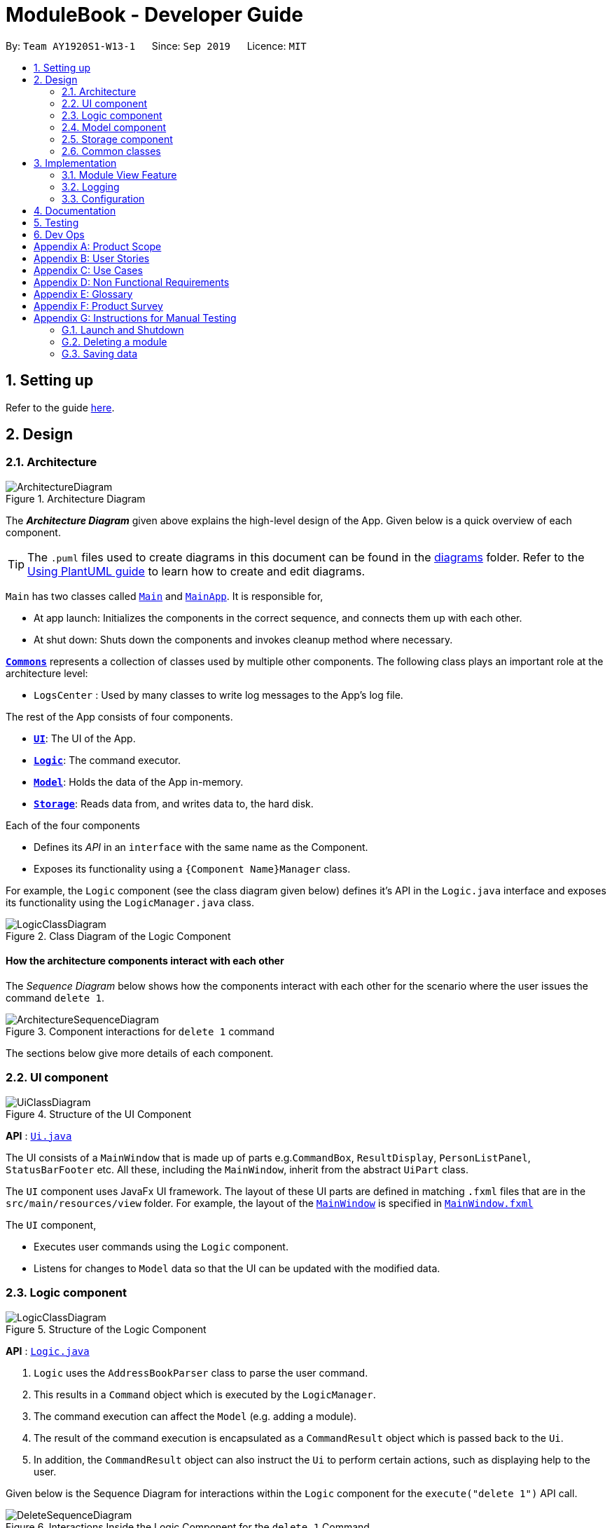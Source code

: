 = ModuleBook - Developer Guide
:site-section: DeveloperGuide
:toc:
:toc-title:
:toc-placement: preamble
:sectnums:
:imagesDir: images
:stylesDir: stylesheets
:xrefstyle: full
ifdef::env-github[]
:tip-caption: :bulb:
:note-caption: :information_source:
:warning-caption: :warning:
endif::[]
:repoURL: https://github.com/AY1920S1-CS2103T-W13-1/main

By: `Team AY1920S1-W13-1`      Since: `Sep 2019`      Licence: `MIT`

== Setting up

Refer to the guide <<SettingUp#, here>>.

== Design

[[Design-Architecture]]
=== Architecture

.Architecture Diagram
image::ArchitectureDiagram.png[]

The *_Architecture Diagram_* given above explains the high-level design of the App. Given below is a quick overview of each component.

[TIP]
The `.puml` files used to create diagrams in this document can be found in the link:{repoURL}/docs/diagrams/[diagrams] folder.
Refer to the <<UsingPlantUml#, Using PlantUML guide>> to learn how to create and edit diagrams.

`Main` has two classes called link:{repoURL}/src/main/java/seedu/address/Main.java[`Main`] and link:{repoURL}/src/main/java/seedu/address/MainApp.java[`MainApp`]. It is responsible for,

* At app launch: Initializes the components in the correct sequence, and connects them up with each other.
* At shut down: Shuts down the components and invokes cleanup method where necessary.

<<Design-Commons,*`Commons`*>> represents a collection of classes used by multiple other components.
The following class plays an important role at the architecture level:

* `LogsCenter` : Used by many classes to write log messages to the App's log file.

The rest of the App consists of four components.

* <<Design-Ui,*`UI`*>>: The UI of the App.
* <<Design-Logic,*`Logic`*>>: The command executor.
* <<Design-Model,*`Model`*>>: Holds the data of the App in-memory.
* <<Design-Storage,*`Storage`*>>: Reads data from, and writes data to, the hard disk.

Each of the four components

* Defines its _API_ in an `interface` with the same name as the Component.
* Exposes its functionality using a `{Component Name}Manager` class.

For example, the `Logic` component (see the class diagram given below) defines it's API in the `Logic.java` interface and exposes its functionality using the `LogicManager.java` class.

.Class Diagram of the Logic Component
image::LogicClassDiagram.png[]

[discrete]
==== How the architecture components interact with each other

The _Sequence Diagram_ below shows how the components interact with each other for the scenario where the user issues the command `delete 1`.

.Component interactions for `delete 1` command
image::ArchitectureSequenceDiagram.png[]

The sections below give more details of each component.

[[Design-Ui]]
=== UI component

.Structure of the UI Component
image::UiClassDiagram.png[]

*API* : link:{repoURL}/src/main/java/seedu/address/ui/Ui.java[`Ui.java`]

The UI consists of a `MainWindow` that is made up of parts e.g.`CommandBox`, `ResultDisplay`, `PersonListPanel`, `StatusBarFooter` etc. All these, including the `MainWindow`, inherit from the abstract `UiPart` class.

The `UI` component uses JavaFx UI framework. The layout of these UI parts are defined in matching `.fxml` files that are in the `src/main/resources/view` folder. For example, the layout of the link:{repoURL}/src/main/java/seedu/address/ui/MainWindow.java[`MainWindow`] is specified in link:{repoURL}/src/main/resources/view/MainWindow.fxml[`MainWindow.fxml`]

The `UI` component,

* Executes user commands using the `Logic` component.
* Listens for changes to `Model` data so that the UI can be updated with the modified data.

[[Design-Logic]]
=== Logic component

[[fig-LogicClassDiagram]]
.Structure of the Logic Component
image::LogicClassDiagram.png[]

*API* :
link:{repoURL}/src/main/java/seedu/address/logic/Logic.java[`Logic.java`]

.  `Logic` uses the `AddressBookParser` class to parse the user command.
.  This results in a `Command` object which is executed by the `LogicManager`.
.  The command execution can affect the `Model` (e.g. adding a module).
.  The result of the command execution is encapsulated as a `CommandResult` object which is passed back to the `Ui`.
.  In addition, the `CommandResult` object can also instruct the `Ui` to perform certain actions, such as displaying help to the user.

Given below is the Sequence Diagram for interactions within the `Logic` component for the `execute("delete 1")` API call.

.Interactions Inside the Logic Component for the `delete 1` Command
image::DeleteSequenceDiagram.png[]

NOTE: The lifeline for `DeleteCommandParser` should end at the destroy marker (X) but due to a limitation of PlantUML, the lifeline reaches the end of diagram.

[[Design-Model]]
=== Model component

.Structure of the Model Component
image::ModelClassDiagram.png[]

*API* : link:{repoURL}/src/main/java/seedu/address/model/Model.java[`Model.java`]

The `Model`,

* stores a `UserPref` object that represents the user's preferences.
* stores the ModuleBook data.
* exposes an unmodifiable `ObservableList<Module>` that can be 'observed' e.g. the UI can be bound to this list so that the UI automatically updates when the data in the list change.
* does not depend on any of the other three components.

[[Design-Storage]]
=== Storage component

.Structure of the Storage Component
image::StorageClassDiagram.png[]

*API* : link:{repoURL}/src/main/java/seedu/address/storage/Storage.java[`Storage.java`]

The `Storage` component,

* can save `UserPref` objects in json format and read it back.
* can save the `TrackedModule` data in json format and read it back.
* can read the `ArchivedModule` data from json format.

[[Design-Commons]]
=== Common classes

Classes used by multiple components are in the `seedu.addressbook.commons` package.

== Implementation

This section describes some noteworthy details on how certain features are implemented.

// tag::moduleview[]
=== Module View Feature

The module view feature allows users to view a module to access extra information about the module. The user can view (and unview) a module using the `view` (and `back`) commands.

==== Implementation
The module view feature is facilitated by `displayedModule` in `ModelManager`. The following describes how the `displayedModule` is modified and read to the `Ui`.

. The user enters a view command in the `Ui`.

. `LogicManager` parses the user input, constructs and executes the `ViewCommand`.

. The `ViewCommand` attempts to find the matching module from the list of Tracked Modules, else it attempts to find the matching module from the list of Archived Modules, else it throws an exception.

. The `ViewCommand` sets the `displayedModule` in the `Model` and returns the `CommandResult` to the `LogicManager`.

. The `LogicManager` returns the `CommandResult` to the `Ui`.

. The `Ui` gets the `displayedModule` from `LogicManager` and updates the Ui to display the module.

The following sequence diagram shows how the module view feature is executed.

image::ModuleViewSequenceDiagram.png[]

[NOTE]
The `BackCommand` mostly follows the same sequence as described above, except that it does not need to find any module, and sets the displayed module to `null`.

The following sequence diagram shows how the `ViewCommand` attempts to find the module from the `Model`.

image::ModuleViewSequenceDiagram_FindModule.png[]

[NOTE]
`TrackedModule` composes of an `ArchivedModule`. If a `TrackedModule` is found, it is guaranteed the corresponding `ArchivedModule` can be found.

==== Design Considerations

===== Updating the Ui

**Current Implementation**: New field in the `CommandResult` that the Ui will check to determine if it needs to update.

Pros:

* Simple and easy to control what command updates the Ui.

Cons:

* More difficult to maintain over the course of the project. New Ui elements require new fields to update the Ui.

**Alternate Implementation**: Every command updates the Ui.

Pros:

* Maintainance free.

Cons:

* Potentially inefficient.
* Possible side effects from certain commands.

// end::moduleview[]

=== Logging

We are using `java.util.logging` package for logging. The `LogsCenter` class is used to manage the logging levels and logging destinations.

* The logging level can be controlled using the `logLevel` setting in the configuration file (See <<Implementation-Configuration>>)
* The `Logger` for a class can be obtained using `LogsCenter.getLogger(Class)` which will log messages according to the specified logging level
* Currently log messages are output through: `Console` and to a `.log` file.

*Logging Levels*

* `SEVERE` : Critical problem detected which may possibly cause the termination of the application
* `WARNING` : Can continue, but with caution
* `INFO` : Information showing the noteworthy actions by the App
* `FINE` : Details that is not usually noteworthy but may be useful in debugging e.g. print the actual list instead of just its size

[[Implementation-Configuration]]
=== Configuration

Certain properties of the application can be controlled (e.g user prefs file location, logging level) through the configuration file (default: `config.json`).

== Documentation

Refer to the guide <<Documentation#, here>>.

== Testing

Refer to the guide <<Testing#, here>>.

== Dev Ops

Refer to the guide <<DevOps#, here>>.

[appendix]
== Product Scope

*Target user profile*:

* is a student of National University of Singapore (NUS)
* prefer desktop apps over web apps
* can type fast
* prefers typing over mouse input
* is reasonably comfortable using CLI apps

*Value proposition*: manage modules faster and with less hassle than the traditional web apps deployed by the institution

[appendix]
== User Stories

Priorities: High (must have) - `* * \*`, Medium (nice to have) - `* \*`, Low (unlikely to have) - `*`

[width="59%",cols="22%,<23%,<25%,<30%",options="header",]
|=======================================================================
|Priority |As a ... |I want to ... |So that I can...
|`* * *` |new user |see usage instructions |refer to instructions when I forget how to use the App

|`* * *` |user |track a module I'm currently taking |

|`* * *` |user |untrack a module |remove entries that I no longer need

|`* * *` |user |find a module |locate details of modules that NUS provides

|`* * *` |curious student |view a module's details |check out if I want to take the module

|`* * *` |busy student |manage deadlines |keep track of my assignments and tasks

|`* * *` |organized student |manage my grades |know roughly how well I'm doing in the module

|`* *` |new student |schedule my modules |plan how to approach my future focus areas

|`* *` |graduating student |check what modules I need to complete |

|`* *` |computing student |plan my focus area modules |choose a specialization

|`* *` |competitive student |calculate my GPA |

|`* *` |busy student |prioritize certain modules (and their deadlines) |manage my time better

|`* *` |organized student |manage files related to a module |add and tag files

|`* *` |student |catalog past modules |access the content conveniently

|`*` |student |generate a sample module planner |plan my modules

|`*` |hardworking student |access past exam papers |

|=======================================================================

_{More to be added}_

[appendix]
== Use Cases

(For all use cases below, the *System* is the `ModuleBook` and the *Actor* is the `user`, unless specified otherwise)

[discrete]
=== Use case: Find and Track a Module

*MSS*

1.  User requests to find a module with incomplete keyword (e.g. 'CS2')
2.  ModuleBook shows a list of modules matching the keyword (e.g. 'CS2030, CS2040, CS2100, CS2101, etc.')
3.  User requests to track a module
4.  ModuleBook tracks the module
+
Use case ends.

[discrete]
=== Use case: Add a deadline for a tracked module

*MSS*

1.  User requests to view the specific tracked module
2.  ModuleBook displays the module details
3.  User requests to add a deadline
4.  ModuleBook adds the deadline
+
Use case ends.

*Extensions*

[none]
* 2a. The module is not currently tracked
[none]
** 2a1. User requests to track the module
** 2a2. The module is now tracked

+
Use case resumes at step 3

[%hardbreaks]
[none]
* 3a. ModuleBook requests for a description
[none]
** 3a1. User provides a description
** 3a2. ModuleBook requests for a datetime
** 3a3. User provides a datetime

+
Use case resumes at step 4.

_{More to be added}_

[appendix]
== Non Functional Requirements

.  Should work on any <<mainstream-os,mainstream OS>> as long as it has Java `11` or above installed.
.  A user with above average typing speed for regular English text (i.e. not code, not system admin commands) should be able to accomplish most of the tasks faster using commands than using the mouse.

_{More to be added}_

[appendix]
== Glossary

[[mainstream-os]] Mainstream OS::
Windows, Linux, Unix, OS-X

[appendix]
== Product Survey

LumiNUS

Pros:

* Good deadline system
* Working file management system

Cons:

* A lot of GUI navigation involved
* Cannot add user-generated deadlines
* Cannot view past module details or content

'''

NUSMods

Pros:

* Easy to use and powerful module search feature
* Modules come with schedules for tutorials, lectures, etc

Cons:

* Not applicable for managing modules (such as deadlines, grades)

[appendix]
== Instructions for Manual Testing

Given below are instructions to test the app manually.

[NOTE]
These instructions only provide a starting point for testers to work on; testers are expected to do more _exploratory_ testing.

=== Launch and Shutdown

. Initial launch

.. Download the jar file and copy into an empty folder
.. Double-click the jar file +
   Expected: Shows the GUI with a set of sample contacts. The window size may not be optimum.

. Saving window preferences

.. Resize the window to an optimum size. Move the window to a different location. Close the window.
.. Re-launch the app by double-clicking the jar file. +
   Expected: The most recent window size and location is retained.

_{ more test cases ... }_

=== Deleting a module

. Deleting a module while all modules are listed

.. Prerequisites: List all modules using the `list` command. Multiple modules in the list.
.. Test case: `delete 1` +
   Expected: First contact is deleted from the list. Details of the deleted contact shown in the status message. Timestamp in the status bar is updated.
.. Test case: `delete 0` +
   Expected: No module is deleted. Error details shown in the status message. Status bar remains the same.
.. Other incorrect delete commands to try: `delete`, `delete x` (where x is larger than the list size) _{give more}_ +
   Expected: Similar to previous.

_{ more test cases ... }_

=== Saving data

. Dealing with missing/corrupted data files

.. _{explain how to simulate a missing/corrupted file and the expected behavior}_

_{ more test cases ... }_

